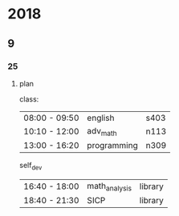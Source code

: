 #+STARTUP:indent
#+SEQ_TODO: TODO(t) START(s!) UNRANKED(r!) DELAY(d@/!) | ALL_DONE(a!) ABORT(f@/!)
* 2018
** 9
*** 25
**** plan
class:
| 08:00 - 09:50 | english     | s403 |
| 10:10 - 12:00 | adv_math    | n113 |
| 13:00 - 16:20 | programming | n309 |

self_dev
| 16:40 - 18:00 | math_analysis | library |
| 18:40 - 21:30 | SICP          | library |

